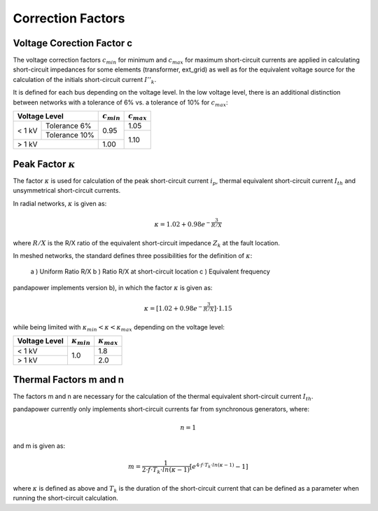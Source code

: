 ===================
Correction Factors
===================

.. _c:

Voltage Corection Factor c
====================================

The voltage correction factors :math:`c_{min}` for minimum and :math:`c_{max}` for maximum short-circuit currents are applied in calculating
short-circuit impedances for some elements (transformer, ext_grid) as well as for the equivalent voltage source for the calculation of the
initials short-circuit current :math:`I''_k`. 

It is defined for each bus depending on the voltage level.
In the low voltage level, there is an additional distinction between networks with a tolerance of 6% vs. a tolerance of 10% for :math:`c_{max}`:

.. |cmin| replace:: :math:`c_{min}`
.. |cmax| replace:: :math:`c_{max}`

+--------------+---------------+--------+--------+
|Voltage Level                 | |cmin| | |cmax| |
+==============+===============+========+========+
|              | Tolerance 6%  |        |  1.05  |
|< 1 kV        +---------------+  0.95  +--------+
|              | Tolerance 10% |        |        |
+--------------+---------------+--------+  1.10  +
|> 1 kV                        |  1.00  |        |
+--------------+---------------+--------+--------+

.. _kappa:

Peak Factor :math:`\kappa`
============================

The factor :math:`\kappa` is used for calculation of the peak short-circuit current :math:`i_p`, thermal equivalent short-circuit 
current :math:`I_{th}` and unsymmetrical short-circuit currents.

In radial networks, :math:`\kappa` is given as:

.. math::

    \kappa = 1.02 + 0.98 e^{-\frac{3}{R/X}}
    
where :math:`R/X` is the R/X ratio of the equivalent short-circuit impedance :math:`Z_k` at the fault location.

In meshed networks, the standard defines three possibilities for the definition of  :math:`\kappa`:

    a ) Uniform Ratio R/X 
    b ) Ratio R/X at short-circuit location
    c ) Equivalent frequency 

pandapower implements version b), in which the factor :math:`\kappa` is given as:

.. math::

    \kappa = [1.02 + 0.98 e^{-\frac{3}{R/X}}] \cdot 1.15

   
while being limited with :math:`\kappa_{min} < \kappa < \kappa_{max}` depending on the voltage level:

.. |kmin| replace:: :math:`\kappa_{min}`
.. |kmax| replace:: :math:`\kappa_{max}`

+-------------+--------+--------+
|Voltage Level| |kmin| | |kmax| |
+=============+========+========+
| < 1 kV      |        | 1.8    |
+-------------+  1.0   +--------+
| > 1 kV      |        | 2.0    |
+-------------+--------+--------+


.. _mn:

Thermal Factors m and n
========================
The factors m and n are necessary for the calculation of the thermal equivalent short-circuit current :math:`I_{th}`.

pandapower currently only implements short-circuit currents far from synchronous generators, where:

.. math::

    n = 1

and m is given as:
   
.. math::

    m = \frac{1}{2 \cdot f \cdot T_k \cdot ln(\kappa - 1)} [e^{4 \cdot f \cdot T_k \cdot ln(\kappa - 1)} - 1]
    
where :math:`\kappa` is defined as above and :math:`T_k` is the duration of the short-circuit current that can be defined as a parameter when
running the short-circuit calculation. 

    
    
